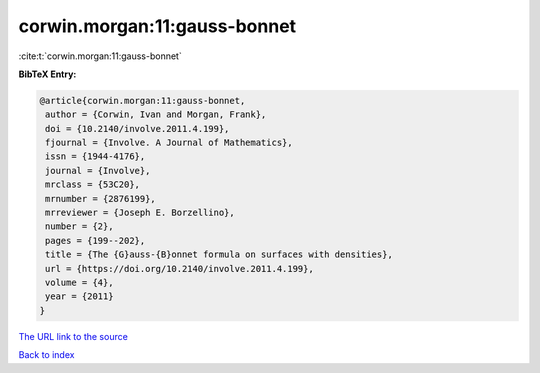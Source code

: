 corwin.morgan:11:gauss-bonnet
=============================

:cite:t:`corwin.morgan:11:gauss-bonnet`

**BibTeX Entry:**

.. code-block:: bibtex

   @article{corwin.morgan:11:gauss-bonnet,
    author = {Corwin, Ivan and Morgan, Frank},
    doi = {10.2140/involve.2011.4.199},
    fjournal = {Involve. A Journal of Mathematics},
    issn = {1944-4176},
    journal = {Involve},
    mrclass = {53C20},
    mrnumber = {2876199},
    mrreviewer = {Joseph E. Borzellino},
    number = {2},
    pages = {199--202},
    title = {The {G}auss-{B}onnet formula on surfaces with densities},
    url = {https://doi.org/10.2140/involve.2011.4.199},
    volume = {4},
    year = {2011}
   }

`The URL link to the source <ttps://doi.org/10.2140/involve.2011.4.199}>`__


`Back to index <../By-Cite-Keys.html>`__
